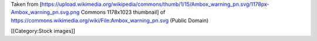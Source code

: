 Taken from
[https://upload.wikimedia.org/wikipedia/commons/thumb/1/15/Ambox_warning_pn.svg/1178px-Ambox_warning_pn.svg.png
Commons 1178x1023 thumbnail] of
https://commons.wikimedia.org/wiki/File:Ambox_warning_pn.svg (Public
Domain)

[[Category:Stock images]]
